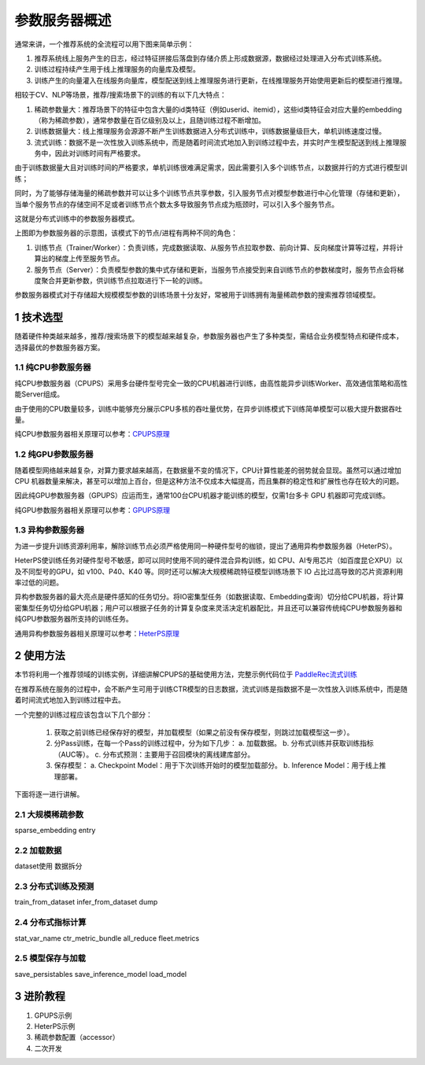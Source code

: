 
..  _cluster_overview_ps:

参数服务器概述
-------------------------

通常来讲，一个推荐系统的全流程可以用下图来简单示例：

.. image:: ./images/whole_process.png
  :width: 800
  :alt: whole_process
  :align: center

1. 推荐系统线上服务产生的日志，经过特征拼接后落盘到存储介质上形成数据源，数据经过处理进入分布式训练系统。
2. 训练过程持续产生用于线上推理服务的向量库及模型。
3. 训练产生的向量灌入在线服务向量库，模型配送到线上推理服务进行更新，在线推理服务开始使用更新后的模型进行推理。

相较于CV、NLP等场景，推荐/搜索场景下的训练的有以下几大特点：

1. 稀疏参数量大：推荐场景下的特征中包含大量的id类特征（例如userid、itemid），这些id类特征会对应大量的embedding（称为稀疏参数），通常参数量在百亿级别及以上，且随训练过程不断增加。
2. 训练数据量大：线上推理服务会源源不断产生训练数据进入分布式训练中，训练数据量级巨大，单机训练速度过慢。
3. 流式训练：数据不是一次性放入训练系统中，而是随着时间流式地加入到训练过程中去，并实时产生模型配送到线上推理服务中，因此对训练时间有严格要求。

由于训练数据量大且对训练时间的严格要求，单机训练很难满足需求，因此需要引入多个训练节点，以数据并行的方式进行模型训练；

同时，为了能够存储海量的稀疏参数并可以让多个训练节点共享参数，引入服务节点对模型参数进行中心化管理（存储和更新），当单个服务节点的存储空间不足或者训练节点个数太多导致服务节点成为瓶颈时，可以引入多个服务节点。

这就是分布式训练中的参数服务器模式。

.. image:: ./images/ps.JPG
  :width: 600
  :alt: ps
  :align: center

上图即为参数服务器的示意图，该模式下的节点/进程有两种不同的角色：

1. 训练节点（Trainer/Worker）：负责训练，完成数据读取、从服务节点拉取参数、前向计算、反向梯度计算等过程，并将计算出的梯度上传至服务节点。
2. 服务节点（Server）：负责模型参数的集中式存储和更新，当服务节点接受到来自训练节点的参数梯度时，服务节点会将梯度聚合并更新参数，供训练节点拉取进行下一轮的训练。

参数服务器模式对于存储超大规模模型参数的训练场景十分友好，常被用于训练拥有海量稀疏参数的搜索推荐领域模型。

1 技术选型
^^^^^^^^^^^^^^^^^^^^^^^^^^^^^^

随着硬件种类越来越多，推荐/搜索场景下的模型越来越复杂，参数服务器也产生了多种类型，需结合业务模型特点和硬件成本，选择最优的参数服务器方案。

1.1 纯CPU参数服务器
""""""""""""

纯CPU参数服务器（CPUPS）采用多台硬件型号完全一致的CPU机器进行训练，由高性能异步训练Worker、高效通信策略和高性能Server组成。

由于使用的CPU数量较多，训练中能够充分展示CPU多核的吞吐量优势，在异步训练模式下训练简单模型可以极大提升数据吞吐量。

纯CPU参数服务器相关原理可以参考：\ `CPUPS原理 <https://>`_\

1.2 纯GPU参数服务器
""""""""""""

随着模型网络越来越复杂，对算力要求越来越高，在数据量不变的情况下，CPU计算性能差的弱势就会显现。虽然可以通过增加 CPU 机器数量来解决，甚至可以增加上百台，但是这种方法不仅成本大幅提高，而且集群的稳定性和扩展性也存在较大的问题。

因此纯GPU参数服务器（GPUPS）应运而生，通常100台CPU机器才能训练的模型，仅需1台多卡 GPU 机器即可完成训练。

纯GPU参数服务器相关原理可以参考：\ `GPUPS原理 <https://>`_\

1.3 异构参数服务器
""""""""""""

为进一步提升训练资源利用率，解除训练节点必须严格使用同一种硬件型号的枷锁，提出了通用异构参数服务器（HeterPS）。

HeterPS使训练任务对硬件型号不敏感，即可以同时使用不同的硬件混合异构训练，如 CPU、AI专用芯片（如百度昆仑XPU）以及不同型号的GPU，如 v100、P40、K40 等。同时还可以解决大规模稀疏特征模型训练场景下 IO 占比过高导致的芯片资源利用率过低的问题。

异构参数服务器的最大亮点是硬件感知的任务切分。将IO密集型任务（如数据读取、Embedding查询）切分给CPU机器，将计算密集型任务切分给GPU机器；用户可以根据子任务的计算复杂度来灵活决定机器配比，并且还可以兼容传统纯CPU参数服务器和纯GPU参数服务器所支持的训练任务。

通用异构参数服务器相关原理可以参考：\ `HeterPS原理 <https://>`_\


2 使用方法
^^^^^^^^^^^^^^^^^^^^^^^^^^^^^^

本节将利用一个推荐领域的训练实例，详细讲解CPUPS的基础使用方法，完整示例代码位于 \ `PaddleRec流式训练 <https://github.com/PaddlePaddle/PaddleRec/blob/master/tools/static_ps_online_trainer.py>`_\

在推荐系统在服务的过程中，会不断产生可用于训练CTR模型的日志数据，流式训练是指数据不是一次性放入训练系统中，而是随着时间流式地加入到训练过程中去。

一个完整的训练过程应该包含以下几个部分：

    1. 获取之前训练已经保存好的模型，并加载模型（如果之前没有保存模型，则跳过加载模型这一步）。
    2. 分Pass训练，在每一个Pass的训练过程中，分为如下几步：
       a. 加载数据。
       b. 分布式训练并获取训练指标（AUC等）。
       c. 分布式预测：主要用于召回模块的离线建库部分。
    3. 保存模型：
       a. Checkpoint Model：用于下次训练开始时的模型加载部分。
       b. Inference Model：用于线上推理部署。
    
下面将逐一进行讲解。

2.1 大规模稀疏参数
""""""""""""

sparse_embedding
entry

2.2 加载数据
""""""""""""

dataset使用
数据拆分

2.3 分布式训练及预测
""""""""""""

train_from_dataset
infer_from_dataset
dump

2.4 分布式指标计算
""""""""""""

stat_var_name
ctr_metric_bundle
all_reduce
fleet.metrics

2.5 模型保存与加载
""""""""""""

save_persistables
save_inference_model
load_model

3 进阶教程
^^^^^^^^^^^^^^^^^^^^^^^^^^^^^^

1. GPUPS示例
2. HeterPS示例
3. 稀疏参数配置（accessor）
4. 二次开发